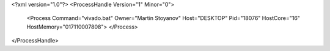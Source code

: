 <?xml version="1.0"?>
<ProcessHandle Version="1" Minor="0">
    <Process Command="vivado.bat" Owner="Martin Stoyanov" Host="DESKTOP" Pid="18076" HostCore="16" HostMemory="017110007808">
    </Process>
</ProcessHandle>

